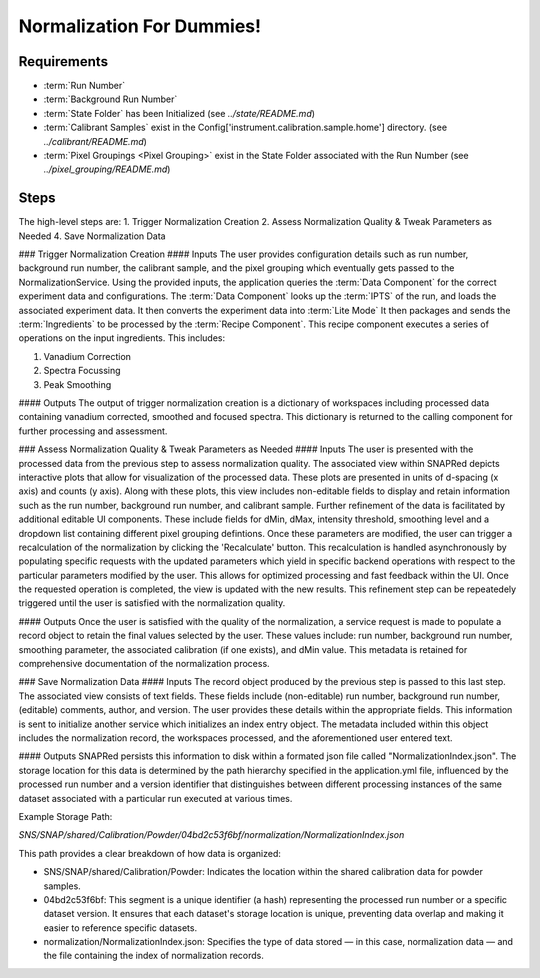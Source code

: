 Normalization For Dummies!
==========================

Requirements
------------
- :term:`Run Number`
- :term:`Background Run Number`
- :term:`State Folder` has been Initialized (see `../state/README.md`)
- :term:`Calibrant Samples` exist in the Config['instrument.calibration.sample.home'] directory. (see `../calibrant/README.md`)
- :term:`Pixel Groupings <Pixel Grouping>` exist in the State Folder associated with the Run Number (see `../pixel_grouping/README.md`)\

Steps
-----
The high-level steps are:
1. Trigger Normalization Creation
2. Assess Normalization Quality & Tweak Parameters as Needed
4. Save Normalization Data

### Trigger Normalization Creation
#### Inputs
The user provides configuration details such as run number, background run number, the calibrant sample, and the pixel grouping which eventually gets
passed to the NormalizationService.
Using the provided inputs, the application queries the :term:`Data Component` for the correct experiment data and configurations.
The :term:`Data Component` looks up the :term:`IPTS` of the run, and loads the associated experiment data.
It then converts the experiment data into :term:`Lite Mode`
It then packages and sends the :term:`Ingredients` to be processed by the :term:`Recipe Component`.
This recipe component executes a series of operations on the input ingredients. This includes:

1. Vanadium Correction
2. Spectra Focussing
3. Peak Smoothing

#### Outputs
The output of trigger normalization creation is a dictionary of workspaces including processed data containing vanadium corrected, smoothed and
focused spectra. This dictionary is returned to the calling component for further processing and assessment.

### Assess Normalization Quality & Tweak Parameters as Needed
#### Inputs
The user is presented with the processed data from the previous step to assess normalization quality.
The associated view within SNAPRed depicts interactive plots that allow for visualization of the processed data.
These plots are presented in units of d-spacing (x axis) and counts (y axis).
Along with these plots, this view includes non-editable fields to display and retain information such as the run number, background run number, and
calibrant sample.
Further refinement of the data is facilitated by additional editable UI components. These include fields for dMin, dMax, intensity threshold,
smoothing level and a dropdown list containing different pixel grouping defintions.
Once these parameters are modified, the user can trigger a recalculation of the normalization by clicking the 'Recalculate' button.
This recalculation is handled asynchronously by populating specific requests with the updated parameters which yield in specific backend operations
with respect to the particular parameters modified by the user.
This allows for optimized processing and fast feedback within the UI. Once the requested operation is completed, the view is updated with the new
results.
This refinement step can be repeatedely triggered until the user is satisfied with the normalization quality.

#### Outputs
Once the user is satisfied with the quality of the normalization, a service request is made to populate a record object
to retain the final values selected by the user. These values include: run number, background run number, smoothing parameter,
the associated calibration (if one exists), and dMin value. This metadata is retained for comprehensive documentation of the normalization process.

### Save Normalization Data
#### Inputs
The record object produced by the previous step is passed to this last step. The associated view consists of text fields. These fields include
(non-editable) run number, background run number, (editable) comments, author, and version.
The user provides these details within the appropriate fields. This information is sent to initialize another service which initializes an index
entry object. The metadata included within this object includes the normalization record, the workspaces processed, and the aforementioned user
entered text.

#### Outputs
SNAPRed persists this information to disk within a formated json file called "NormalizationIndex.json".
The storage location for this data is determined by the path hierarchy specified in the application.yml file, influenced by the processed run number
and a version identifier that distinguishes between different processing instances of the same dataset associated with a particular run executed at
various times.

Example Storage Path:

`SNS/SNAP/shared/Calibration/Powder/04bd2c53f6bf/normalization/NormalizationIndex.json`

This path provides a clear breakdown of how data is organized:

- SNS/SNAP/shared/Calibration/Powder: Indicates the location within the shared calibration data for powder samples.

- 04bd2c53f6bf: This segment is a unique identifier (a hash) representing the processed run number or a specific dataset version. It ensures
  that each dataset's storage location is unique, preventing data overlap and making it easier to reference specific datasets.

- normalization/NormalizationIndex.json: Specifies the type of data stored — in this case, normalization data — and the file containing the index of
  normalization records.
